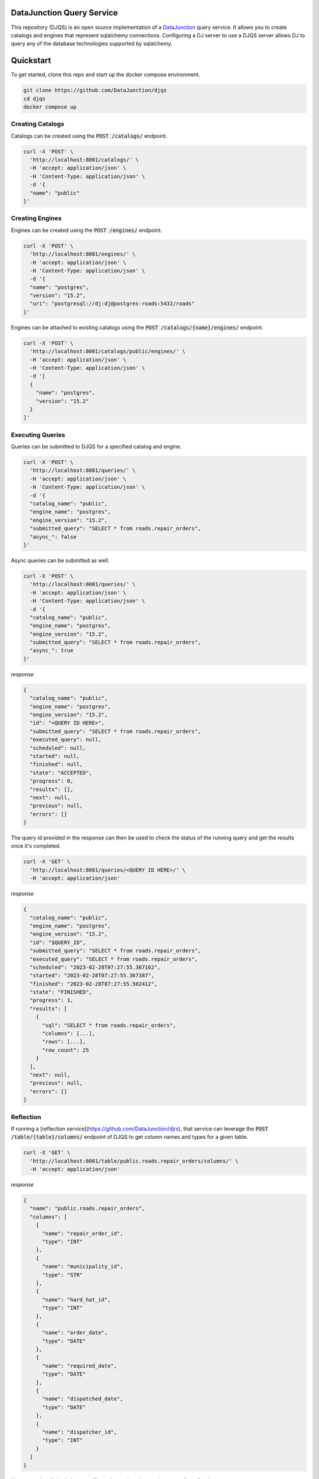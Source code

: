 ==========================
DataJunction Query Service
==========================

This repository (DJQS) is an open source implementation of a `DataJunction <https://github.com/DataJunction/dj>`_
query service. It allows you to create catalogs and engines that represent sqlalchemy connections. Configuring
a DJ server to use a DJQS server allows DJ to query any of the database technologies supported by sqlalchemy.

==========
Quickstart
==========

To get started, clone this repo and start up the docker compose environment.

.. code-block::

    git clone https://github.com/DataJunction/djqs
    cd djqs
    docker compose up

Creating Catalogs
=================

Catalogs can be created using the :code:`POST /catalogs/` endpoint.

.. code-block:: sh

    curl -X 'POST' \
      'http://localhost:8001/catalogs/' \
      -H 'accept: application/json' \
      -H 'Content-Type: application/json' \
      -d '{
      "name": "public"
    }'

Creating Engines
================

Engines can be created using the :code:`POST /engines/` endpoint.

.. code-block:: sh

    curl -X 'POST' \
      'http://localhost:8001/engines/' \
      -H 'accept: application/json' \
      -H 'Content-Type: application/json' \
      -d '{
      "name": "postgres",
      "version": "15.2",
      "uri": "postgresql://dj:dj@postgres-roads:5432/roads"
    }'

Engines can be attached to existing catalogs using the :code:`POST /catalogs/{name}/engines/` endpoint.

.. code-block:: sh

    curl -X 'POST' \
      'http://localhost:8001/catalogs/public/engines/' \
      -H 'accept: application/json' \
      -H 'Content-Type: application/json' \
      -d '[
      {
        "name": "postgres",
        "version": "15.2"
      }
    ]'

Executing Queries
=================

Queries can be submitted to DJQS for a specified catalog and engine.

.. code-block:: sh

    curl -X 'POST' \
      'http://localhost:8001/queries/' \
      -H 'accept: application/json' \
      -H 'Content-Type: application/json' \
      -d '{
      "catalog_name": "public",
      "engine_name": "postgres",
      "engine_version": "15.2",
      "submitted_query": "SELECT * from roads.repair_orders",
      "async_": false
    }'

Async queries can be submitted as well.

.. code-block:: sh

    curl -X 'POST' \
      'http://localhost:8001/queries/' \
      -H 'accept: application/json' \
      -H 'Content-Type: application/json' \
      -d '{
      "catalog_name": "public",
      "engine_name": "postgres",
      "engine_version": "15.2",
      "submitted_query": "SELECT * from roads.repair_orders",
      "async_": true
    }'

*response*

.. code-block:: json

    {
      "catalog_name": "public",
      "engine_name": "postgres",
      "engine_version": "15.2",
      "id": "<QUERY ID HERE>",
      "submitted_query": "SELECT * from roads.repair_orders",
      "executed_query": null,
      "scheduled": null,
      "started": null,
      "finished": null,
      "state": "ACCEPTED",
      "progress": 0,
      "results": [],
      "next": null,
      "previous": null,
      "errors": []
    }

The query id provided in the response can then be used to check the status of the running query and get the results
once it's completed.

.. code-block:: sh

    curl -X 'GET' \
      'http://localhost:8001/queries/<QUERY ID HERE>/' \
      -H 'accept: application/json'

*response*

.. code-block:: json

    {
      "catalog_name": "public",
      "engine_name": "postgres",
      "engine_version": "15.2",
      "id": "$QUERY_ID",
      "submitted_query": "SELECT * from roads.repair_orders",
      "executed_query": "SELECT * from roads.repair_orders",
      "scheduled": "2023-02-28T07:27:55.367162",
      "started": "2023-02-28T07:27:55.367387",
      "finished": "2023-02-28T07:27:55.502412",
      "state": "FINISHED",
      "progress": 1,
      "results": [
        {
          "sql": "SELECT * from roads.repair_orders",
          "columns": [...],
          "rows": [...],
          "row_count": 25
        }
      ],
      "next": null,
      "previous": null,
      "errors": []
    }

Reflection
==========

If running a [reflection service](https://github.com/DataJunction/djrs), that service can leverage the
:code:`POST /table/{table}/columns/` endpoint of DJQS to get column names and types for a given table.

.. code-block:: sh

    curl -X 'GET' \
      'http://localhost:8001/table/public.roads.repair_orders/columns/' \
      -H 'accept: application/json'

*response*

.. code-block:: json

    {
      "name": "public.roads.repair_orders",
      "columns": [
        {
          "name": "repair_order_id",
          "type": "INT"
        },
        {
          "name": "municipality_id",
          "type": "STR"
        },
        {
          "name": "hard_hat_id",
          "type": "INT"
        },
        {
          "name": "order_date",
          "type": "DATE"
        },
        {
          "name": "required_date",
          "type": "DATE"
        },
        {
          "name": "dispatched_date",
          "type": "DATE"
        },
        {
          "name": "dispatcher_id",
          "type": "INT"
        }
      ]
    }

You can optionally include a specific engine and engine version to use for reflection.

.. code-block:: sh

    curl -X 'GET' \
      'http://localhost:8001/table/public.roads.repair_orders/columns/?engine=postgres&engine_version=15.2' \
      -H 'accept: application/json'
